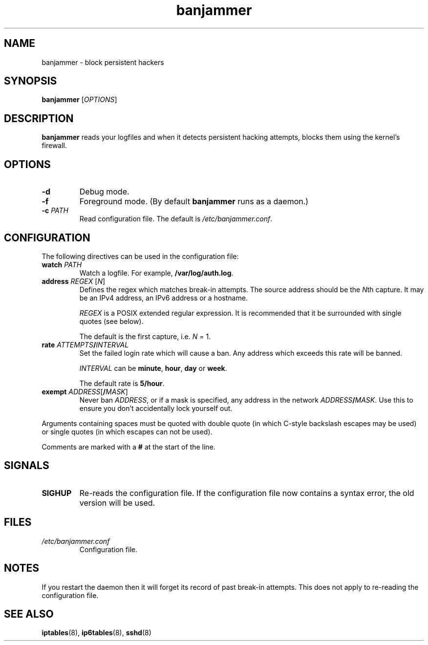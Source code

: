 .TH banjammer 8
.SH NAME
banjammer \- block persistent hackers
.SH SYNOPSIS
.B banjammer
.RI [ OPTIONS ]
.SH DESCRIPTION
.B banjammer
reads your logfiles and when it detects persistent hacking attempts,
blocks them using the kernel's firewall.
.SH OPTIONS
.TP
.B -d
Debug mode.
.TP
.B -f
Foreground mode.
(By default
.B banjammer
runs as a daemon.)
.TP
.B -c \fIPATH\fR
Read configuration file.
The default is
.IR /etc/banjammer.conf .
.SH CONFIGURATION
The following directives can be used in the configuration file:
.TP
.B watch \fIPATH\fR
Watch a logfile.
For example, \fB/var/log/auth.log\fR.
.TP
.B address \fIREGEX\fR [\fIN\fR]
Defines the regex which matches break-in attempts.
The source address should be the \fIN\fRth capture.
It may be an IPv4 address, an IPv6 address or a hostname.
.IP
.I REGEX
is a POSIX extended regular expression.
It is recommended that it be surrounded with single quotes (see below).
.IP
The default is the first capture, i.e. \fIN\fR = 1.
.TP
.B rate \fIATTEMPTS\fB/\fIINTERVAL\fR
Set the failed login rate which will cause a ban.
Any address which exceeds this rate will be banned.
.IP
\fIINTERVAL\fR can be \fBminute\fR, \fBhour\fR, \fBday\fR or \fBweek\fR.
.IP
The default rate is \fB5/hour\fR.
.TP
.B exempt \fIADDRESS\fR[\fB/\fIMASK\fR]
Never ban \fIADDRESS\fR, or if a mask is specified, any address
in the network \fIADDRESS\fR\fB/\fIMASK\fR.
Use this to ensure you don't accidentally lock yourself out.
.PP
Arguments containing spaces must be quoted with double quote (in which
C-style backslash escapes may be used) or single quotes (in which
escapes can not be used).
.PP
Comments are marked with a \fB#\fR at the start of the line.
.SH SIGNALS
.TP
.B SIGHUP
Re-reads the configuration file.
If the configuration file now contains a syntax error, the old version
will be used.
.SH FILES
.TP
.I /etc/banjammer.conf
Configuration file.
.SH NOTES
If you restart the daemon then it will forget its record of past
break-in attempts.
This does not apply to re-reading the configuration file.
.SH "SEE ALSO"
.BR iptables (8),
.BR ip6tables (8),
.BR sshd (8)
